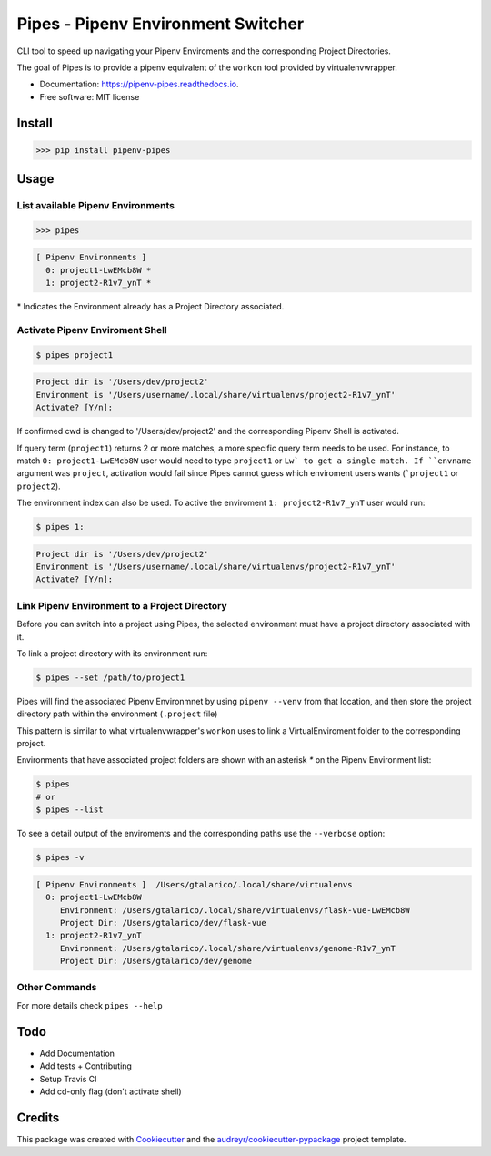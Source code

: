 ============
Pipes - Pipenv Environment Switcher
============


.. image:: https://img.shields.io/pypi/v/pipenv_pipes.svg
        :target: https://pypi.python.org/pypi/pipenv_pipes
        :alt: Pypi Badge

.. image:: https://img.shields.io/travis/gtalarico/pipenv_pipes.svg
        :target: https://travis-ci.org/gtalarico/pipenv_pipes
        :alt: Traves CI Badge

.. image:: https://img.shields.io/codecov/c/github/gtalarico/pipenv-pipes.svg
        :target: https://codecov.io/gh/gtalarico/pipenv-pipes
        :alt: Codecov Badge

.. image:: https://readthedocs.org/projects/pipenv-pipes/badge/?version=latest
        :target: https://pipenv-pipes.readthedocs.io/en/latest/?badge=latest
        :alt: Documentation Status




CLI tool to speed up navigating your Pipenv Enviroments and the corresponding Project Directories.

The goal of Pipes is to provide a pipenv equivalent of the ``workon`` tool provided by virtualenvwrapper.


* Documentation: https://pipenv-pipes.readthedocs.io.
* Free software: MIT license


Install
--------

.. code:: python

    >>> pip install pipenv-pipes

Usage
--------

List available Pipenv Environments
^^^^^^^^^^^^^^^^^^^^^^^^^^^^^^^^^^

.. code:: python

  >>> pipes

.. code:: bash

  [ Pipenv Environments ]
    0: project1-LwEMcb8W *
    1: project2-R1v7_ynT *


\* Indicates the Environment already has a Project Directory associated.


Activate Pipenv Enviroment Shell
^^^^^^^^^^^^^^^^^^^^^^^^^^^^^^^^

.. code:: bash

    $ pipes project1

.. code:: bash

    Project dir is '/Users/dev/project2'
    Environment is '/Users/username/.local/share/virtualenvs/project2-R1v7_ynT'
    Activate? [Y/n]:

If confirmed cwd is changed to '/Users/dev/project2' and the corresponding Pipenv Shell is activated.

If query term (``project1``) returns 2 or more matches, a more specific query term needs to be used.
For instance, to match ``0: project1-LwEMcb8W`` user would need to type ``project1`` or ``Lw` to get a single match.
If ``envname`` argument was ``project``, activation would fail since Pipes cannot guess which enviroment users wants (```project1`` or ``project2``).

The environment index can also be used. To active the enviroment ``1: project2-R1v7_ynT`` user would run:

.. code:: bash

    $ pipes 1:

.. code:: bash

    Project dir is '/Users/dev/project2'
    Environment is '/Users/username/.local/share/virtualenvs/project2-R1v7_ynT'
    Activate? [Y/n]:


Link Pipenv Environment to a Project Directory
^^^^^^^^^^^^^^^^^^^^^^^^^^^^^^^^^^^^^^^^^^^^^^^

Before you can switch into a project using Pipes, the selected environment must have a project directory associated with it.

To link a project directory with its environment run:

.. code:: bash

    $ pipes --set /path/to/project1

Pipes will find the associated Pipenv Environmnet by using ``pipenv --venv`` from that location,
and then store the project directory path within the environment (``.project`` file)

This pattern is similar to what virtualenvwrapper's ``workon`` uses to link a VirtualEnviroment folder to
the corresponding project.

Environments that have associated project folders are shown with an asterisk `*` on the Pipenv Environment list:

.. code:: bash

    $ pipes
    # or
    $ pipes --list

To see a detail output of the enviroments and the corresponding paths use the ``--verbose`` option:

.. code:: bash

    $ pipes -v

.. code:: bash

    [ Pipenv Environments ]  /Users/gtalarico/.local/share/virtualenvs
      0: project1-LwEMcb8W
         Environment: /Users/gtalarico/.local/share/virtualenvs/flask-vue-LwEMcb8W
         Project Dir: /Users/gtalarico/dev/flask-vue
      1: project2-R1v7_ynT
         Environment: /Users/gtalarico/.local/share/virtualenvs/genome-R1v7_ynT
         Project Dir: /Users/gtalarico/dev/genome



Other Commands
^^^^^^^^^^^^^^

For more details check ``pipes --help``


Todo
-------

* Add Documentation
* Add tests + Contributing
* Setup Travis CI
* Add cd-only flag (don't activate shell)


Credits
-------

This package was created with Cookiecutter_ and the `audreyr/cookiecutter-pypackage`_ project template.

.. _Cookiecutter: https://github.com/audreyr/cookiecutter
.. _`audreyr/cookiecutter-pypackage`: https://github.com/audreyr/cookiecutter-pypackage
